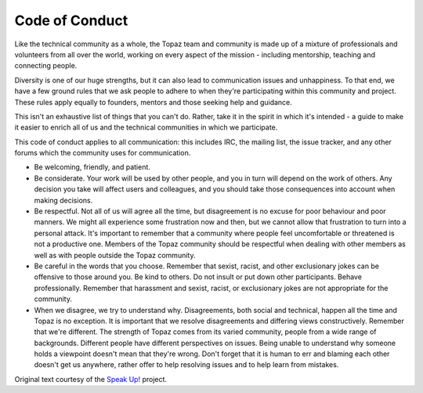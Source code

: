 Code of Conduct
===============

Like the technical community as a whole, the Topaz team and community is made
up of a mixture of professionals and volunteers from all over the world,
working on every aspect of the mission - including mentorship, teaching and 
connecting people.

Diversity is one of our huge strengths, but it can also lead to communication 
issues and unhappiness. To that end, we have a few ground rules that we ask 
people to adhere to when they're participating within this community and
project. These rules apply equally to founders, mentors and those seeking help 
and guidance.

This isn't an exhaustive list of things that you can't do. Rather, take it in
the spirit in which it's intended - a guide to make it easier to enrich all of
us and the technical communities in which we participate.

This code of conduct applies to all communication: this includes IRC, the
mailing list, the issue tracker, and any other forums which the community uses
for communication.

* Be welcoming, friendly, and patient.
* Be considerate. Your work will be used by other people, and you in turn will
  depend on the work of others. Any decision you take will affect users and
  colleagues, and you should take those consequences into account when making
  decisions.
* Be respectful. Not all of us will agree all the time, but disagreement is no
  excuse for poor behaviour and poor manners. We might all experience some
  frustration now and then, but we cannot allow that frustration to turn into a
  personal attack. It's important to remember that a community where people
  feel uncomfortable or threatened is not a productive one. Members of the
  Topaz community should be respectful when dealing with other members as well
  as with people outside the Topaz community.
* Be careful in the words that you choose. Remember that sexist, racist, and
  other exclusionary jokes can be offensive to those around you. Be kind to
  others. Do not insult or put down other participants. Behave professionally.
  Remember that harassment and sexist, racist, or exclusionary jokes are not 
  appropriate for the community.
* When we disagree, we try to understand why. Disagreements, both social and
  technical, happen all the time and Topaz is no exception. It is important
  that we resolve disagreements and differing views constructively. Remember
  that we're different. The strength of Topaz comes from its varied community,
  people from a wide range of backgrounds. Different people have different
  perspectives on issues. Being unable to understand why someone holds a
  viewpoint doesn't mean that they're wrong. Don't forget that it is human to
  err and blaming each other doesn't get us anywhere, rather offer to help
  resolving issues and to help learn from mistakes.


Original text courtesy of the `Speak Up!`_ project.

.. _`Speak Up!`: http://speakup.io/coc.html
